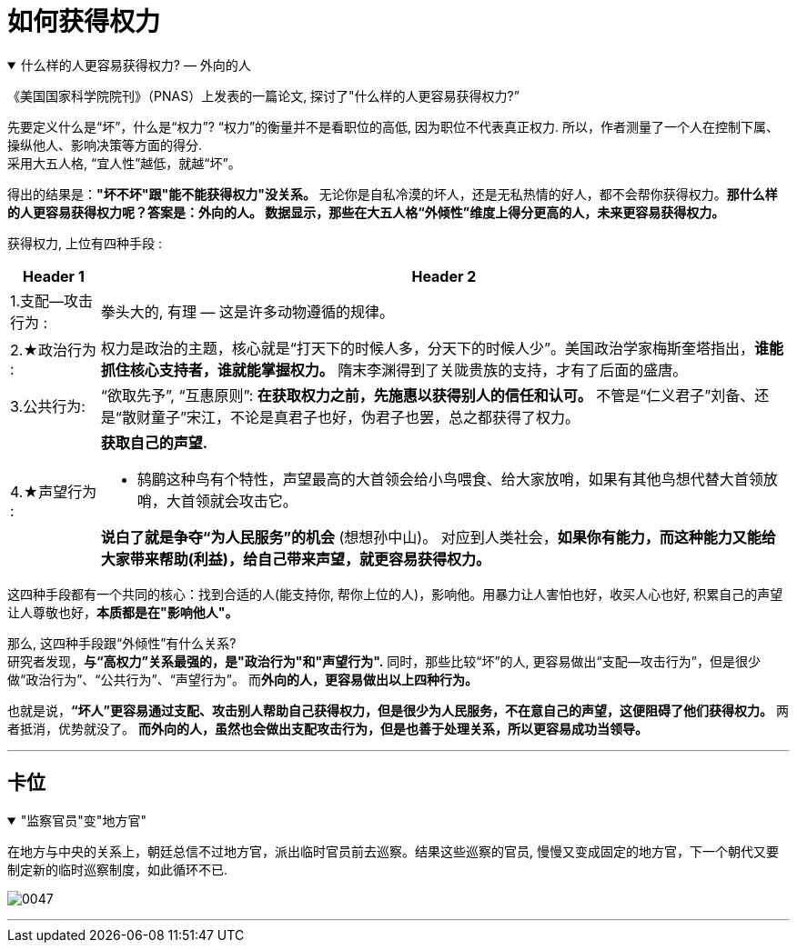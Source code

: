 
= 如何获得权力


.什么样的人更容易获得权力? — 外向的人
[%collapsible%open]
====
《美国国家科学院院刊》（PNAS）上发表的一篇论文, 探讨了"什么样的人更容易获得权力?”

先要定义什么是“坏”，什么是“权力”? “权力”的衡量并不是看职位的高低, 因为职位不代表真正权力. 所以，作者测量了一个人在控制下属、操纵他人、影响决策等方面的得分. +
采用大五人格, “宜人性”越低，就越“坏”。

得出的结果是：**"坏不坏"跟"能不能获得权力"没关系。** 无论你是自私冷漠的坏人，还是无私热情的好人，都不会帮你获得权力。**那什么样的人更容易获得权力呢？答案是：外向的人。 数据显示，那些在大五人格“外倾性”维度上得分更高的人，未来更容易获得权力。**

获得权力, 上位有四种手段 :
[.small]
[options="autowidth" cols="1a,1a"]
|===
|Header 1 |Header 2

|1.支配—攻击行为 :
|拳头大的, 有理 — 这是许多动物遵循的规律。

|2.★政治行为 :
|权力是政治的主题，核心就是“打天下的时候人多，分天下的时候人少”。美国政治学家梅斯奎塔指出，**谁能抓住核心支持者，谁就能掌握权力。**  隋末李渊得到了关陇贵族的支持，才有了后面的盛唐。

|3.公共行为:
|“欲取先予”, “互惠原则”: **在获取权力之前，先施惠以获得别人的信任和认可。** 不管是“仁义君子”刘备、还是“散财童子”宋江，不论是真君子也好，伪君子也罢，总之都获得了权力。

|4.★声望行为 :
|**获取自己的声望.**  +

- 鸫鹛这种鸟有个特性，声望最高的大首领会给小鸟喂食、给大家放哨，如果有其他鸟想代替大首领放哨，大首领就会攻击它。  +

**说白了就是争夺“为人民服务”的机会** (想想孙中山)。 对应到人类社会，**如果你有能力，而这种能力又能给大家带来帮助(利益)，给自己带来声望，就更容易获得权力。**
|===

这四种手段都有一个共同的核心：找到合适的人(能支持你, 帮你上位的人)，影响他。用暴力让人害怕也好，收买人心也好, 积累自己的声望让人尊敬也好，**本质都是在"影响他人"。**

那么, 这四种手段跟“外倾性”有什么关系? +
研究者发现，**与“高权力”关系最强的，是"政治行为"和"声望行为".** 同时，那些比较“坏”的人, 更容易做出“支配—攻击行为”，但是很少做“政治行为”、“公共行为”、“声望行为”。 而**外向的人，更容易做出以上四种行为。**

也就是说，**“坏人”更容易通过支配、攻击别人帮助自己获得权力，但是很少为人民服务，不在意自己的声望，这便阻碍了他们获得权力。** 两者抵消，优势就没了。 **而外向的人，虽然也会做出支配攻击行为，但是也善于处理关系，所以更容易成功当领导。**

'''
====



== 卡位

."监察官员"变"地方官"
[%collapsible%open]
====
在地方与中央的关系上，朝廷总信不过地方官，派出临时官员前去巡察。结果这些巡察的官员, 慢慢又变成固定的地方官，下一个朝代又要制定新的临时巡察制度，如此循环不已.

image:../img/0047.svg[,]

'''
====



